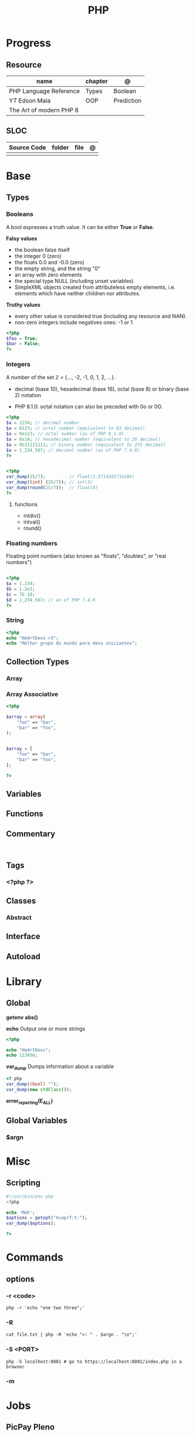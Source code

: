 #+TITLE: PHP

* Progress
** Resource
| name                    | chapter | @          |
|-------------------------+---------+------------|
| PHP Language Reference  | Types   | Boolean    |
| YT Edson Maia           | OOP     | Prediction |
| The Art of modern PHP 8 |         |            |

** SLOC
| Source Code | folder | file      | @ |
|-------------+--------+-----------+---|
|             |        |           |   |

* Base
** Types
*** Booleans
A bool expresses a truth value. It can be either *True* or *False*.

*Falsy values*

- the boolean false itself
- the integer 0 (zero)
- the floats 0.0 and -0.0 (zero)
- the empty string, and the string "0"
- an array with zero elements
- the special type NULL (including unset variables)
- SimpleXML objects created from attributeless empty elements, i.e. elements which have neither children nor attributes.

*Truthy values*

- every other value is considered true (including any resource and NAN).
- non-zero integers include negatives ones: -1 or 1

#+begin_src php
<?php
$foo = True;
$bar = False;
?>
#+end_src

*** Integers
A number of the set ℤ = {..., -2, -1, 0, 1, 2, ...}.

 - decimal (base 10), hexadecimal (base 16), octal (base 8) or binary (base 2) notation
- PHP 8.1.0: octal notation can also be preceded with 0o or 0O.

#+begin_src php
<?php
$a = 1234; // decimal number
$a = 0123; // octal number (equivalent to 83 decimal)
$a = 0o123; // octal number (as of PHP 8.1.0)
$a = 0x1A; // hexadecimal number (equivalent to 26 decimal)
$a = 0b11111111; // binary number (equivalent to 255 decimal)
$a = 1_234_567; // decimal number (as of PHP 7.4.0)
?>
#+end_src

#+begin_src php

<?php
var_dump(25/7);         // float(3.5714285714286)
var_dump((int) (25/7)); // int(3)
var_dump(round(25/7));  // float(4)
?>

#+end_src

**** functions
- intdiv()
- intval()
- round()

*** Floating numbers
Floating point numbers (also known as "floats", "doubles", or "real numbers")
#+begin_src php

<?php
$a = 1.234;
$b = 1.2e3;
$c = 7E-10;
$d = 1_234.567; // as of PHP 7.4.0
?>

#+end_src
*** String
#+begin_src php
<?php
echo "He4rtDevs <3";
echo "Melhor grupo do mundo para devs iniciantes";
#+end_src
** Collection Types
*** Array
*** Array Associative
#+begin_src php
<?php

$array = array(
    "foo" => "bar",
    "bar" => "foo",
);


$array = [
    "foo" => "bar",
    "bar" => "foo",
];

?>
#+end_src

** Variables
** Functions
** Commentary
#+begin_src shell

#+end_src
** Tags
***  <?php ?>
** Classes
*** Abstract
** Interface
** Autoload
* Library
** Global
*getenv*
*abs()*

*echo*
Output one or more strings

#+begin_src php
<?php

echo "He4rtDevs";
echo 123456;
#+end_src

*var_dump*
Dumps information about a variable

#+begin_src php
<? php
var_dump((bool) "");
var_dump(new stdClass());
#+end_src

*error_reporting(E_ALL)*
** Global Variables
*** $argn
* Misc
** Scripting
#+begin_src php
#!/usr/bin/env php
<?php

echo 'Meh';
$options = getopt("hcoprf:t:");
var_dump($options);

?>
#+end_src

* Commands
** options
*** -r <code>
#+begin_src shell
php -r 'echo "one two three";'
#+end_src
*** -R
#+begin_src shell
cat file.txt | php -R 'echo ">: " . $argn . "\n";'
#+end_src
*** -S <PORT>
#+begin_src shell
php -S localhost:8081 # go to https://localhost:8081/index.php in a browser
#+end_src
*** -m


* Jobs
** PicPay Pleno
MAIN RESPONSIBILITIES
Construir soluções com padrões de qualidade de código
Criar funcionalidades pensando na performance e segurança
Implementar testes para melhor manutenção
Manter documentações dos serviços
REQUIREMENTS AND SKILLS
Experiência com as seguintes ferramentas:



PHP 8.*;
Frameworks Laravel ou Lumen, com ênfase em aplicações RESTful;
Armazenamento de dados em MySQL (ou outros bancos relacionais) ou MongoDB (ou outros bancos não relacionais);
Ambiente de desenvolvimento com Docker;
Atenção para qualidade de código e design patterns;
Desenvolvimento orientado a testes;
Versionamento de códigos utilizando Git.


Será um diferencial se tiver experiência com:



Metodologias ágeis;
Design e desenvolvimento de micro serviços horizontalmente escaláveis;
Jobs de alto desempenho e comunicação entre serviços utilizando soluções de fila como Beanstalk, RabbitMQ, Kafka, etc;
Conhecimento dos riscos comuns de segurança (OWASP).
** Xteam
Job Description
PHP Developer
Most Important

    Expert experience with PHP, and expertise with the newest versions of PHP
    Extensive experience with various PHP frameworks (Laravel/Symfony/CodeIgniter/CakePHP/Yii, etc.)
    Solid skills in SQL databases (MySQL, PostgreSQL, MariaDB etc)
    Experience writing high-quality unit tests
    Ability to build and consume RESTful web services
    Code optimization and performance improvements
    Passionate about writing beautiful and clean code

Nice to have

    Experience with JavaScript, React.js, etc.
    Experience working with AWS cloud architecture (Docker, Kubernetes, CI/CD Pipelines)
    Experience working remotely
    Familiar/involved with open source projects

Personal

    Independent
    Fluent in English, written and spoken
    Problem solver
    Proactive attitude
